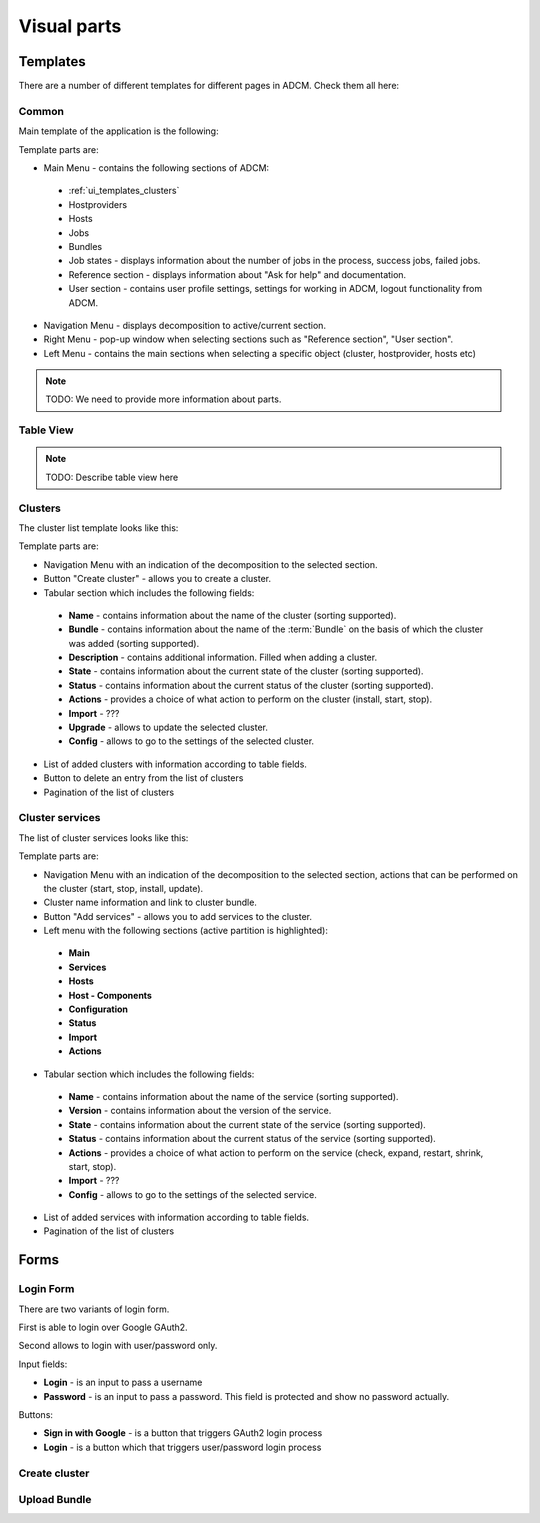 Visual parts
############

Templates
=========

There are a number of different templates for different pages in ADCM. Check them all here:

.. _ui_templates_common:

Common
------

Main template of the application is the following:

.. image:: img/common_template.png

Template parts are:

* Main Menu - contains the following sections of ADCM:
 * :ref:`ui_templates_clusters`
 * Hostproviders
 * Hosts
 * Jobs
 * Bundles
 * Job states - displays information about the number of jobs in the process, success jobs, failed jobs.
 * Reference section - displays information about "Ask for help" and documentation.
 * User section - contains user profile settings, settings for working in ADCM, logout functionality from ADCM.
* Navigation Menu - displays decomposition to active/current section.
* Right Menu - pop-up window when selecting sections such as "Reference section", "User section". 
* Left Menu - contains the main sections when selecting a specific object (cluster, hostprovider, hosts etc)

.. note::
   TODO: We need to provide more information about parts.

Table View
----------

.. note::
   TODO: Describe table view here
   
.. _ui_templates_clusters:

Clusters
------

The cluster list template looks like this:

.. image:: img/cluster_template.png

Template parts are:

* Navigation Menu with an indication of the decomposition to the selected section.
* Button "Create cluster" - allows you to create a cluster.
* Tabular section which includes the following fields:
 * **Name** - contains information about the name of the cluster (sorting supported).
 * **Bundle** - contains information about the name of the :term:`Bundle` on the basis of which the cluster was added (sorting supported).
 * **Description** - contains additional information. Filled when adding a cluster.
 * **State** - contains information about the current state of the cluster (sorting supported).
 * **Status** - contains information about the current status of the cluster (sorting supported).
 * **Actions** - provides a choice of what action to perform on the cluster (install, start, stop).
 * **Import** - ???
 * **Upgrade** - allows to update the selected cluster.
 * **Config** - allows to go to the settings of the selected cluster.
* List of added clusters with information according to table fields.
* Button to delete an entry from the list of clusters
* Pagination of the list of clusters
       
.. _ui_templates_cluster-services:
       
Сluster services
------

The list of cluster services looks like this:

.. image:: img/cluster_services_template.png
 
Template parts are:

* Navigation Menu with an indication of the decomposition to the selected section, actions that can be performed on the cluster (start, stop, install, update).
* Cluster name information and link to cluster bundle.
* Button "Add services" - allows you to add services to the cluster.
* Left menu with the following sections (active partition is highlighted):
 * **Main**
 * **Services**
 * **Hosts**
 * **Host - Components**
 * **Configuration**
 * **Status**
 * **Import**
 * **Actions**
* Tabular section which includes the following fields:
 * **Name** - contains information about the name of the service (sorting supported).
 * **Version** - contains information about the version of the service.
 * **State** - contains information about the current state of the service (sorting supported).
 * **Status** - contains information about the current status of the service (sorting supported).
 * **Actions** - provides a choice of what action to perform on the service (check, expand, restart, shrink, start, stop).
 * **Import** - ???
 * **Config** - allows to go to the settings of the selected service.
* List of added services with information according to table fields.
* Pagination of the list of clusters

Forms
=====

.. _ui_elements_forms_login:

Login Form
----------

There are two variants of login form.

First is able to login over Google GAuth2.

.. image:: img/form_login_full.png


Second allows to login with user/password only.

.. image:: img/form_login_short.png

Input fields:

* **Login** - is an input to pass a username
* **Password** - is an input to pass a password. This field is protected and show no password actually.

Buttons:

* **Sign in with Google** - is a button that triggers GAuth2 login process
* **Login** - is a button which that triggers user/password login process

Create cluster
--------------

Upload Bundle
-------------
